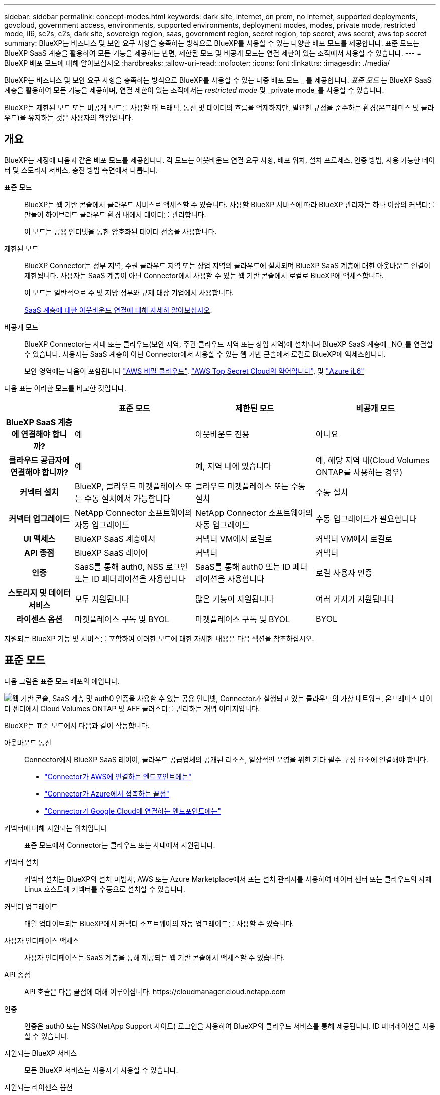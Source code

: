 ---
sidebar: sidebar 
permalink: concept-modes.html 
keywords: dark site, internet, on prem, no internet, supported deployments, govcloud, government access, environments, supported environments, deployment modes, modes, private mode, restricted mode, il6, sc2s, c2s, dark site, sovereign region, saas, government region, secret region, top secret, aws secret, aws top secret 
summary: BlueXP는 비즈니스 및 보안 요구 사항을 충족하는 방식으로 BlueXP를 사용할 수 있는 다양한 배포 모드를 제공합니다. 표준 모드는 BlueXP SaaS 계층을 활용하여 모든 기능을 제공하는 반면, 제한된 모드 및 비공개 모드는 연결 제한이 있는 조직에서 사용할 수 있습니다. 
---
= BlueXP 배포 모드에 대해 알아보십시오
:hardbreaks:
:allow-uri-read: 
:nofooter: 
:icons: font
:linkattrs: 
:imagesdir: ./media/


[role="lead"]
BlueXP는 비즈니스 및 보안 요구 사항을 충족하는 방식으로 BlueXP를 사용할 수 있는 다중 배포 모드 _ 를 제공합니다. _표준 모드_ 는 BlueXP SaaS 계층을 활용하여 모든 기능을 제공하며, 연결 제한이 있는 조직에서는 _restricted mode_ 및 _private mode_를 사용할 수 있습니다.

BlueXP는 제한된 모드 또는 비공개 모드를 사용할 때 트래픽, 통신 및 데이터의 흐름을 억제하지만, 필요한 규정을 준수하는 환경(온프레미스 및 클라우드)을 유지하는 것은 사용자의 책임입니다.



== 개요

BlueXP는 계정에 다음과 같은 배포 모드를 제공합니다. 각 모드는 아웃바운드 연결 요구 사항, 배포 위치, 설치 프로세스, 인증 방법, 사용 가능한 데이터 및 스토리지 서비스, 충전 방법 측면에서 다릅니다.

표준 모드:: BlueXP는 웹 기반 콘솔에서 클라우드 서비스로 액세스할 수 있습니다. 사용할 BlueXP 서비스에 따라 BlueXP 관리자는 하나 이상의 커넥터를 만들어 하이브리드 클라우드 환경 내에서 데이터를 관리합니다.
+
--
이 모드는 공용 인터넷을 통한 암호화된 데이터 전송을 사용합니다.

--
제한된 모드:: BlueXP Connector는 정부 지역, 주권 클라우드 지역 또는 상업 지역의 클라우드에 설치되며 BlueXP SaaS 계층에 대한 아웃바운드 연결이 제한됩니다. 사용자는 SaaS 계층이 아닌 Connector에서 사용할 수 있는 웹 기반 콘솔에서 로컬로 BlueXP에 액세스합니다.
+
--
이 모드는 일반적으로 주 및 지방 정부와 규제 대상 기업에서 사용합니다.

<<제한된 모드,SaaS 계층에 대한 아웃바운드 연결에 대해 자세히 알아보십시오>>.

--
비공개 모드:: BlueXP Connector는 사내 또는 클라우드(보안 지역, 주권 클라우드 지역 또는 상업 지역)에 설치되며 BlueXP SaaS 계층에 _NO_를 연결할 수 있습니다. 사용자는 SaaS 계층이 아닌 Connector에서 사용할 수 있는 웹 기반 콘솔에서 로컬로 BlueXP에 액세스합니다.
+
--
보안 영역에는 다음이 포함됩니다 https://aws.amazon.com/federal/secret-cloud/["AWS 비밀 클라우드"^], https://aws.amazon.com/federal/top-secret-cloud/["AWS Top Secret Cloud의 약어입니다"^], 및 https://learn.microsoft.com/en-us/azure/compliance/offerings/offering-dod-il6["Azure iL6"^]

--


다음 표는 이러한 모드를 비교한 것입니다.

[cols="16h,28,28,28"]
|===
|  | 표준 모드 | 제한된 모드 | 비공개 모드 


| BlueXP SaaS 계층에 연결해야 합니까? | 예 | 아웃바운드 전용 | 아니요 


| 클라우드 공급자에 연결해야 합니까? | 예 | 예, 지역 내에 있습니다 | 예, 해당 지역 내(Cloud Volumes ONTAP를 사용하는 경우) 


| 커넥터 설치 | BlueXP, 클라우드 마켓플레이스 또는 수동 설치에서 가능합니다 | 클라우드 마켓플레이스 또는 수동 설치 | 수동 설치 


| 커넥터 업그레이드 | NetApp Connector 소프트웨어의 자동 업그레이드 | NetApp Connector 소프트웨어의 자동 업그레이드 | 수동 업그레이드가 필요합니다 


| UI 액세스 | BlueXP SaaS 계층에서 | 커넥터 VM에서 로컬로 | 커넥터 VM에서 로컬로 


| API 종점 | BlueXP SaaS 레이어 | 커넥터 | 커넥터 


| 인증 | SaaS를 통해 auth0, NSS 로그인 또는 ID 페더레이션을 사용합니다 | SaaS를 통해 auth0 또는 ID 페더레이션을 사용합니다 | 로컬 사용자 인증 


| 스토리지 및 데이터 서비스 | 모두 지원됩니다 | 많은 기능이 지원됩니다 | 여러 가지가 지원됩니다 


| 라이센스 옵션 | 마켓플레이스 구독 및 BYOL | 마켓플레이스 구독 및 BYOL | BYOL 
|===
지원되는 BlueXP 기능 및 서비스를 포함하여 이러한 모드에 대한 자세한 내용은 다음 섹션을 참조하십시오.



== 표준 모드

다음 그림은 표준 모드 배포의 예입니다.

image:diagram-standard-mode.png["웹 기반 콘솔, SaaS 계층 및 auth0 인증을 사용할 수 있는 공용 인터넷, Connector가 실행되고 있는 클라우드의 가상 네트워크, 온프레미스 데이터 센터에서 Cloud Volumes ONTAP 및 AFF 클러스터를 관리하는 개념 이미지입니다."]

BlueXP는 표준 모드에서 다음과 같이 작동합니다.

아웃바운드 통신:: Connector에서 BlueXP SaaS 레이어, 클라우드 공급업체의 공개된 리소스, 일상적인 운영을 위한 기타 필수 구성 요소에 연결해야 합니다.
+
--
* link:task-install-connector-aws-bluexp.html#step-1-set-up-networking["Connector가 AWS에 연결하는 엔드포인트에는"]
* link:task-install-connector-azure-bluexp.html#step-1-set-up-networking["Connector가 Azure에서 접촉하는 끝점"]
* link:task-install-connector-google-bluexp-gcloud.html#step-1-set-up-networking["Connector가 Google Cloud에 연결하는 엔드포인트에는"]


--
커넥터에 대해 지원되는 위치입니다:: 표준 모드에서 Connector는 클라우드 또는 사내에서 지원됩니다.
커넥터 설치:: 커넥터 설치는 BlueXP의 설치 마법사, AWS 또는 Azure Marketplace에서 또는 설치 관리자를 사용하여 데이터 센터 또는 클라우드의 자체 Linux 호스트에 커넥터를 수동으로 설치할 수 있습니다.
커넥터 업그레이드:: 매월 업데이트되는 BlueXP에서 커넥터 소프트웨어의 자동 업그레이드를 사용할 수 있습니다.
사용자 인터페이스 액세스:: 사용자 인터페이스는 SaaS 계층을 통해 제공되는 웹 기반 콘솔에서 액세스할 수 있습니다.
API 종점:: API 호출은 다음 끝점에 대해 이루어집니다.
\https://cloudmanager.cloud.netapp.com
인증:: 인증은 auth0 또는 NSS(NetApp Support 사이트) 로그인을 사용하여 BlueXP의 클라우드 서비스를 통해 제공됩니다. ID 페더레이션을 사용할 수 있습니다.
지원되는 BlueXP 서비스:: 모든 BlueXP 서비스는 사용자가 사용할 수 있습니다.
지원되는 라이센스 옵션:: 마켓플레이스 가입 및 BYOL은 표준 모드에서 지원되지만 지원되는 라이센스 옵션은 사용 중인 BlueXP 서비스에 따라 다릅니다. 사용 가능한 라이센스 옵션에 대한 자세한 내용은 각 서비스 설명서를 참조하십시오.
표준 모드 시작 방법:: 로 이동합니다 https://console.bluexp.netapp.com["BlueXP 웹 기반 콘솔"^] 을 클릭합니다.
+
--
link:task-quick-start-standard-mode.html["표준 모드를 시작하는 방법에 대해 알아봅니다"].

--




== 제한된 모드

다음 이미지는 제한된 모드 배포의 예입니다.

image:diagram-restricted-mode.png["SaaS 계층 및 auth0 인증을 사용할 수 있는 공용 인터넷, Connector가 실행 중인 클라우드의 가상 네트워크, 웹 기반 콘솔에 대한 액세스 제공, 사내 데이터 센터에서 Cloud Volumes ONTAP 및 AFF 클러스터를 관리하는 개념 이미지입니다."]

BlueXP는 제한된 모드에서 다음과 같이 작동합니다.

아웃바운드 통신:: Connector에서 BlueXP 데이터 서비스를 사용하고, Connector의 자동 소프트웨어 업그레이드를 사용하고, auth0 기반 인증을 사용하고, 과금 목적(스토리지 VM 이름, 할당된 용량, 볼륨 UUID, 유형 및 IOPS)을 위해 메타데이터를 전송하려면 Connector에서 BlueXP SaaS 계층으로 아웃바운드 연결이 필요합니다.
+
--
BlueXP SaaS 계층은 Connector와의 통신을 시작하지 않습니다. 모든 통신은 Connector에 의해 시작되며, Connector는 필요에 따라 SaaS 계층에서 데이터를 끌어가거나 SaaS 계층으로 이동할 수 있습니다.

또한 해당 지역 내의 클라우드 공급자 리소스에 연결해야 합니다.

--
커넥터에 대해 지원되는 위치입니다:: 제한 모드에서 Connector는 정부 지역, 주권 지역 또는 상업 지역의 클라우드에서 지원됩니다.
커넥터 설치:: 커넥터는 AWS 또는 Azure Marketplace에서 설치하거나 자체 Linux 호스트에 수동으로 설치할 수 있습니다.
커넥터 업그레이드:: 매월 업데이트되는 BlueXP에서 커넥터 소프트웨어의 자동 업그레이드를 사용할 수 있습니다.
사용자 인터페이스 액세스:: 사용자 인터페이스는 클라우드 지역에 배포된 Connector 가상 머신에서 액세스할 수 있습니다.
API 종점:: API 호출은 Connector 가상 시스템으로 이루어집니다.
인증:: 인증은 auth0을 사용하여 BlueXP의 클라우드 서비스를 통해 제공됩니다. ID 페더레이션을 사용할 수도 있습니다.
지원되는 BlueXP 서비스:: BlueXP는 제한된 모드에서 다음과 같은 스토리지 및 데이터 서비스를 지원합니다.
+
--
[cols="2*"]
|===
| 지원되는 서비스 | 참고 


| ONTAP용 Amazon FSx | 완벽한 지원 


| Azure NetApp Files | 완벽한 지원 


| 백업 및 복구 | 제한 모드가 있는 정부 지역 및 상업 지역에서 지원됩니다. 제한된 모드의 주권 지역에서는 지원되지 않습니다. 제한된 모드에서 BlueXP  백업 및 복구는 ONTAP 볼륨 데이터의 백업 및 복원만 지원합니다. https://docs.netapp.com/us-en/bluexp-backup-recovery/concept-protection-journey.html#support-when-using-restricted-mode["ONTAP 데이터에 대해 지원되는 백업 대상 목록을 봅니다"^] 애플리케이션 데이터 및 가상 머신 데이터의 백업 및 복구는 지원되지 않습니다. 


| 분류  a| 
제한 모드가 있는 정부 지역에서 지원됩니다. 상용 지역 또는 제한된 모드의 주권 지역에서는 지원되지 않습니다.



| Cloud Volumes ONTAP | 완벽한 지원 


| 디지털 지갑 | 제한된 모드에 대해 아래 나열된 지원되는 라이센스 옵션과 함께 디지털 지갑을 사용할 수 있습니다. 


| 온프레미스 ONTAP 클러스터 | Connector를 사용하는 검색과 Connector를 사용하지 않는 검색(직접 검색) 모두 지원됩니다.

커넥터가 있는 온프레미스 클러스터를 검색할 때 고급 보기(System Manager)가 지원되지 않습니다. 


| 복제 | 제한 모드가 있는 정부 지역에서 지원됩니다. 상용 지역 또는 제한된 모드의 주권 지역에서는 지원되지 않습니다. 
|===
--
지원되는 라이센스 옵션:: 제한된 모드에서 지원되는 라이센스 옵션은 다음과 같습니다.
+
--
* 마켓플레이스 구독(시간별 및 연간 계약)
+
다음 사항에 유의하십시오.

+
** Cloud Volumes ONTAP의 경우 용량 기반 라이센스만 지원됩니다.
** Azure에서는 연차 계약이 정부 지역에서 지원되지 않습니다.


* BYOL
+
Cloud Volumes ONTAP의 경우 용량 기반 라이센스와 노드 기반 라이센스가 모두 BYOL에서 지원됩니다.



--
제한된 모드로 시작하는 방법:: BlueXP 계정을 생성할 때 제한된 모드를 활성화해야 합니다.
+
--
아직 계정이 없는 경우 수동으로 설치한 Connector 또는 클라우드 공급자의 마켓플레이스에서 만든 Connector에서 처음 BlueXP에 로그인할 때 계정을 만들고 제한된 모드를 활성화하라는 메시지가 표시됩니다.

이미 계정이 있고 다른 계정을 만들려면 Tenancy API를 사용해야 합니다.

BlueXP에서 계정을 만든 후에는 제한된 모드 설정을 변경할 수 없습니다. 나중에 제한 모드를 활성화할 수 없으며 나중에 비활성화할 수 없습니다. 계정을 생성할 때 설정해야 합니다.

* link:task-quick-start-restricted-mode.html["제한된 모드로 시작하는 방법에 대해 알아봅니다"].
* link:task-create-account.html["추가 BlueXP 계정을 만드는 방법에 대해 알아봅니다"].


--




== 비공개 모드

비공개 모드에서는 Connector를 온프레미스 또는 클라우드에 설치한 다음 BlueXP를 사용하여 하이브리드 클라우드 전체에서 데이터를 관리할 수 있습니다. BlueXP SaaS 계층에 연결할 수 없습니다.

다음 이미지는 클라우드에서 커넥터가 설치되고 Cloud Volumes ONTAP 및 온프레미스 ONTAP 클러스터를 모두 관리하는 프라이빗 모드 구축의 예를 보여줍니다.

image:diagram-private-mode-cloud.png["Connector가 실행 중이고 웹 기반 콘솔에 대한 액세스를 제공하고 온프레미스 데이터 센터에서 Cloud Volumes ONTAP 및 AFF 클러스터를 관리하는 클라우드 내 가상 네트워크를 보여 주는 개념적 이미지입니다."]

한편 두 번째 이미지는 커넥터가 사내에 설치되어 온프레미스 ONTAP 클러스터를 관리하고 지원되는 BlueXP 데이터 서비스에 대한 액세스를 제공하는 비공개 모드 배포의 예를 보여줍니다.

image:diagram-private-mode-onprem.png["Connector가 실행 중이고 웹 기반 콘솔, BlueXP 데이터 서비스에 대한 액세스를 제공하고 사내 데이터 센터에서 AFF 클러스터를 관리하는 온프레미스 데이터 센터를 보여 주는 개념적 이미지입니다."]

BlueXP는 개인 모드에서 다음과 같이 작동합니다.

아웃바운드 통신:: BlueXP SaaS 계층에는 아웃바운드 연결이 필요하지 않습니다. 모든 패키지, 종속성 및 필수 구성 요소는 커넥터와 함께 패키지로 제공되며 로컬 시스템에서 제공됩니다. Cloud Volumes ONTAP를 구축하는 경우에만 클라우드 공급자의 공개 리소스에 연결해야 합니다.
커넥터에 대해 지원되는 위치입니다:: 프라이빗 모드에서 Connector는 클라우드 또는 온프레미스에서 지원됩니다.
커넥터 설치:: Connector 수동 설치는 클라우드 또는 온프레미스 Linux 호스트에서 지원됩니다.
커넥터 업그레이드:: 커넥터 소프트웨어를 수동으로 업그레이드해야 합니다. 커넥터 소프트웨어는 정의되지 않은 간격으로 NetApp Support 사이트에 게시됩니다.
사용자 인터페이스 액세스:: 사용자 인터페이스는 클라우드 지역 또는 사내에 구축된 Connector에서 액세스할 수 있습니다.
API 종점:: API 호출은 Connector 가상 시스템으로 이루어집니다.
인증:: 로컬 사용자 관리 및 액세스를 통해 인증이 제공됩니다. BlueXP의 클라우드 서비스를 통해 인증이 제공되지 않습니다.
클라우드 배포 시 BlueXP 서비스가 지원됩니다:: BlueXP는 Connector를 클라우드에 설치할 때 다음과 같은 개인 모드로 저장 및 데이터 서비스를 지원합니다.
+
--
[cols="2*"]
|===
| 지원되는 서비스 | 참고 


| 백업 및 복구 | AWS 및 Azure 상용 지역에서 지원됩니다. Google Cloud, 또는 프라이빗 모드에서 지원되지 않음 https://aws.amazon.com/federal/secret-cloud/["AWS 비밀 클라우드"^] https://aws.amazon.com/federal/top-secret-cloud/["AWS Top Secret Cloud의 약어입니다"^] https://learn.microsoft.com/en-us/azure/compliance/offerings/offering-dod-il6["Azure iL6"^] BlueXP  백업 및 복구는 ONTAP 볼륨 데이터의 백업 및 복원만 지원합니다. https://docs.netapp.com/us-en/bluexp-backup-recovery/concept-protection-journey.html#support-when-using-private-mode["ONTAP 데이터에 대해 지원되는 백업 대상 목록을 봅니다"^] 애플리케이션 데이터 및 가상 머신 데이터의 백업 및 복구는 지원되지 않습니다. 


| Cloud Volumes ONTAP | 인터넷에 액세스할 수 없으므로 자동화된 소프트웨어 업그레이드 및 AutoSupport 기능을 사용할 수 없습니다. 


| 디지털 지갑 | 개인 모드에서는 아래 나열된 지원되는 라이센스 옵션과 함께 디지털 지갑을 사용할 수 있습니다. 


| 온프레미스 ONTAP 클러스터 | Connector가 설치된 클라우드 및 사내 환경에 대한 연결이 필요합니다.

커넥터가 없는 검색(직접 검색)은 지원되지 않습니다. 
|===
--
사내 배포에서 지원되는 BlueXP 서비스:: BlueXP는 Connector를 사내에 설치할 때 다음과 같은 개인 모드로 저장 및 데이터 서비스를 지원합니다.
+
--
[cols="2*"]
|===
| 지원되는 서비스 | 참고 


| 백업 및 복구  a| 
프라이빗 모드에서 BlueXP 백업 및 복구는 ONTAP 볼륨 데이터의 백업 및 복원만 지원합니다. https://docs.netapp.com/us-en/bluexp-backup-recovery/concept-protection-journey.html#support-when-using-private-mode["ONTAP 볼륨 데이터에 대해 지원되는 백업 대상 목록을 봅니다"^]

애플리케이션 데이터 및 가상 머신 데이터의 백업 및 복구는 지원되지 않습니다.



| 분류  a| 
* 지원되는 데이터 원본은 로컬에서 검색할 수 있는 원본뿐입니다.
+
https://docs.netapp.com/us-en/bluexp-classification/task-deploy-compliance-dark-site.html#supported-data-sources["로컬로 검색할 수 있는 소스를 봅니다"^]

* 아웃바운드 인터넷 액세스가 필요한 기능은 지원되지 않습니다.
+
https://docs.netapp.com/us-en/bluexp-classification/task-deploy-compliance-dark-site.html#limitations["기능 제한 사항을 봅니다"^]





| 디지털 지갑 | 개인 모드에서는 아래 나열된 지원되는 라이센스 옵션과 함께 디지털 지갑을 사용할 수 있습니다. 


| 온프레미스 ONTAP 클러스터 | 커넥터가 없는 검색(직접 검색)은 지원되지 않습니다. 


| 복제 | 완벽한 지원 
|===
--
지원되는 라이센스 옵션:: BYOL은 프라이빗 모드에서만 지원됩니다.
+
--
Cloud Volumes ONTAP BYOL의 경우 노드 기반 라이센스만 지원됩니다. 용량 기반 라이센스는 지원되지 않습니다. 아웃바운드 인터넷 연결을 사용할 수 없으므로 BlueXP 디지털 지갑에서 Cloud Volumes ONTAP 라이선스 파일을 수동으로 업로드해야 합니다.

https://docs.netapp.com/us-en/bluexp-cloud-volumes-ontap/task-manage-node-licenses.html#add-unassigned-licenses["BlueXP 디지털 지갑에 라이센스를 추가하는 방법에 대해 알아봅니다"^]

--
비공개 모드를 시작하는 방법:: 비공개 모드는 NetApp Support 사이트에서 "오프라인" 설치 프로그램을 다운로드하여 사용할 수 있습니다.
+
--
link:task-quick-start-private-mode.html["비공개 모드를 시작하는 방법에 대해 알아보십시오"].


NOTE: 에서 BlueXP를 사용하려는 경우 https://aws.amazon.com/federal/secret-cloud/["AWS 비밀 클라우드"^] 또는 을 누릅니다 https://aws.amazon.com/federal/top-secret-cloud/["AWS Top Secret Cloud의 약어입니다"^]그런 다음 별도의 지침에 따라 해당 환경에서 시작해야 합니다. https://docs.netapp.com/us-en/bluexp-cloud-volumes-ontap/task-getting-started-aws-c2s.html["AWS Secret Cloud 또는 Top Secret Cloud에서 Cloud Volumes ONTAP을 시작하는 방법을 알아보십시오"^]

--




== 서비스 및 기능 비교

다음 표는 제한된 모드 및 비공개 모드에서 지원되는 BlueXP 서비스 및 기능을 신속하게 식별하는 데 도움이 됩니다.

일부 서비스는 제한 사항으로 지원될 수 있습니다. 제한된 모드 및 비공개 모드에서 이러한 서비스를 지원하는 방법에 대한 자세한 내용은 위의 섹션을 참조하십시오.

[cols="19,27,27,27"]
|===
| 제품 영역 | BlueXP 서비스 또는 기능 | 제한된 모드 | 비공개 모드 


.10+| * 작업 환경 *

표의 이 부분에는 BlueXP 캔버스에서 작업 환경 관리를 위한 지원이 나와 있습니다. BlueXP 백업 및 복구에 지원되는 백업 대상은 표시되지 않습니다. | ONTAP용 Amazon FSx | 예 | 아니요 


| Amazon S3 | 아니요 | 아니요 


| Azure Blob | 아니요 | 아니요 


| Azure NetApp Files | 예 | 아니요 


| Cloud Volumes ONTAP | 예 | 예 


| Google Cloud용 Cloud Volumes Service | 아니요 | 아니요 


| Google 클라우드 스토리지 | 아니요 | 아니요 


| 온프레미스 ONTAP 클러스터 | 예 | 예 


| E-Series 를 참조하십시오 | 아니요 | 아니요 


| StorageGRID | 아니요 | 아니요 


.15+| 서비스 * | 백업 및 복구 | 예

https://docs.netapp.com/us-en/bluexp-backup-recovery/concept-protection-journey.html#support-when-using-restricted-mode["ONTAP 볼륨 데이터에 대해 지원되는 백업 대상 목록을 봅니다"^] | 예

https://docs.netapp.com/us-en/bluexp-backup-recovery/concept-protection-journey.html#support-when-using-private-mode["ONTAP 볼륨 데이터에 대해 지원되는 백업 대상 목록을 봅니다"^] 


| 분류 | 예 | 예 


| 클라우드 운영 | 아니요 | 아니요 


| 복사 및 동기화 | 아니요 | 아니요 


| 디지털 자문업체 | 아니요 | 아니요 


| 디지털 지갑 | 예 | 예 


| 재해 복구 | 아니요 | 아니요 


| 경제적인 효율성 | 아니요 | 아니요 


| 운영 복원력 | 아니요 | 아니요 


| 랜섬웨어 보호 | 아니요 | 아니요 


| 복제 | 예 | 예 


| 소프트웨어 업데이트 | 아니요 | 아니요 


| 지속 가능성 | 아니요 | 아니요 


| 계층화 | 아니요 | 아니요 


| 볼륨 캐싱 | 아니요 | 아니요 


.5+| * 기능 * | 자격 증명 | 예 | 예 


| NSS 계정 | 예 | 아니요 


| 알림 | 예 | 아니요 


| 검색 | 예 | 아니요 


| 타임라인 | 예 | 예 
|===